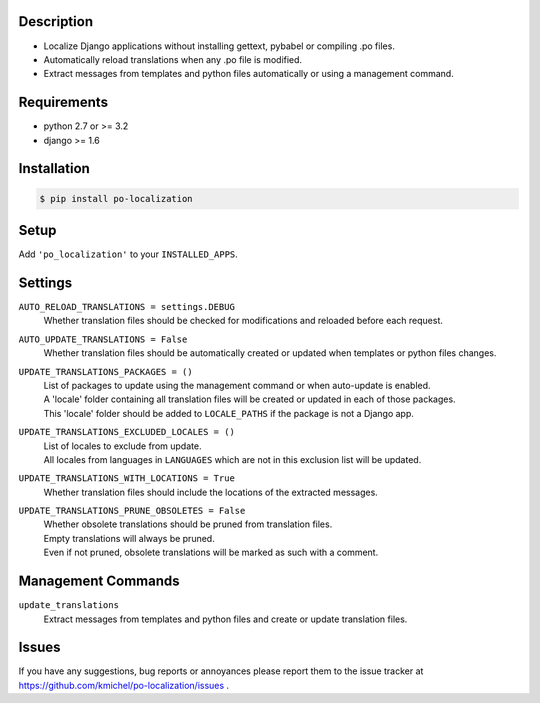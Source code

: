 ===========
Description
===========
* Localize Django applications without installing gettext, pybabel or compiling .po files.
* Automatically reload translations when any .po file is modified.
* Extract messages from templates and python files automatically or using a management command.

.. image:: https://travis-ci.org/kmichel/po-localization.svg
    :target: https://travis-ci.org/kmichel/po-localization

============
Requirements
============
* python 2.7 or >= 3.2
* django >= 1.6

============
Installation
============
.. code-block:: bash

    $ pip install po-localization

=====
Setup
=====
Add ``'po_localization'`` to your ``INSTALLED_APPS``.

========
Settings
========
``AUTO_RELOAD_TRANSLATIONS = settings.DEBUG``
    | Whether translation files should be checked for modifications and reloaded before each request.
``AUTO_UPDATE_TRANSLATIONS = False``
    | Whether translation files should be automatically created or updated when templates or python files changes.
``UPDATE_TRANSLATIONS_PACKAGES = ()``
    | List of packages to update using the management command or when auto-update is enabled.
    | A 'locale' folder containing all translation files will be created or updated in each of those packages.
    | This 'locale' folder should be added to ``LOCALE_PATHS`` if the package is not a Django app.
``UPDATE_TRANSLATIONS_EXCLUDED_LOCALES = ()``
    | List of locales to exclude from update.
    | All locales from languages in ``LANGUAGES`` which are not in this exclusion list will be updated.
``UPDATE_TRANSLATIONS_WITH_LOCATIONS = True``
    | Whether translation files should include the locations of the extracted messages.
``UPDATE_TRANSLATIONS_PRUNE_OBSOLETES = False``
    | Whether obsolete translations should be pruned from translation files.
    | Empty translations will always be pruned.
    | Even if not pruned, obsolete translations will be marked as such with a comment.

===================
Management Commands
===================
``update_translations``
    Extract messages from templates and python files and create or update translation files.

======
Issues
======
If you have any suggestions, bug reports or annoyances please report them
to the issue tracker at https://github.com/kmichel/po-localization/issues .
